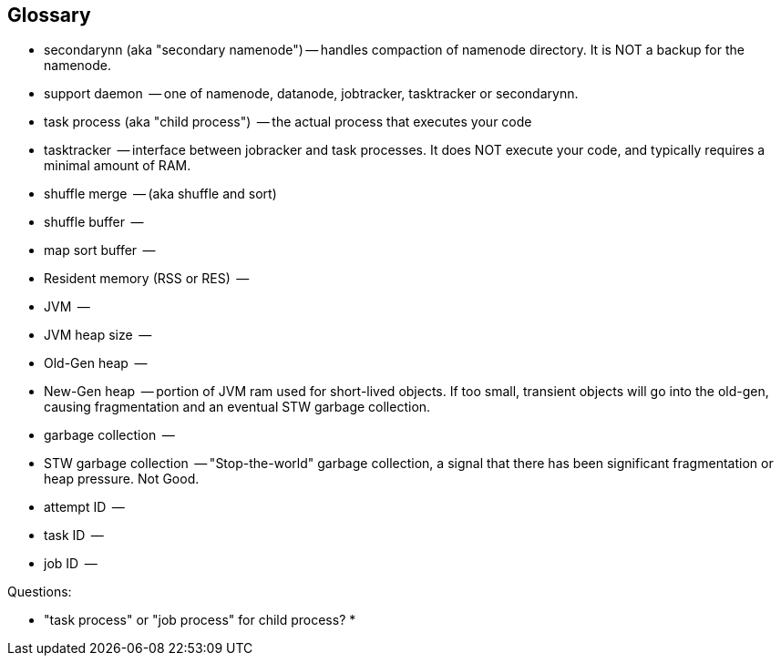 [[glossary]]
== Glossary ==

* secondarynn (aka "secondary namenode") -- handles compaction of namenode directory. It is NOT a backup for the namenode.
* support daemon			 -- one of namenode, datanode, jobtracker, tasktracker or secondarynn.
* task process (aka "child process")	 -- the actual process that executes your code
* tasktracker				 -- interface between jobracker and task processes. It does NOT execute your code, and typically requires a minimal amount of RAM.
* shuffle merge				 -- (aka shuffle and sort)
* shuffle buffer			 -- 
* map sort buffer			 -- 
* Resident memory (RSS or RES)		 -- 
* JVM					 -- 
* JVM heap size				 -- 
* Old-Gen heap				 -- 
* New-Gen heap				 -- portion of JVM ram used for short-lived objects. If too small, transient objects will go into the old-gen, causing fragmentation and an eventual STW garbage collection.
* garbage collection			 -- 
* STW garbage collection		 -- "Stop-the-world" garbage collection, a signal that there has been significant fragmentation or heap pressure. Not Good.
* attempt ID				 -- 
* task ID				 -- 
* job ID				 -- 

Questions:

* "task process" or "job process" for child process?
* 
